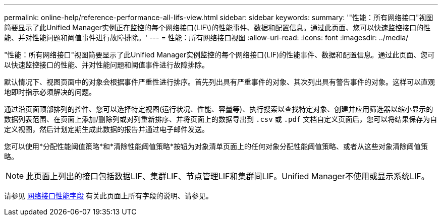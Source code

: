 ---
permalink: online-help/reference-performance-all-lifs-view.html 
sidebar: sidebar 
keywords:  
summary: '"性能：所有网络接口"视图简要显示了此Unified Manager实例正在监控的每个网络接口(LIF\)的性能事件、数据和配置信息。通过此页面、您可以快速监控接口的性能、并对性能问题和阈值事件进行故障排除。' 
---
= 性能：所有网络接口视图
:allow-uri-read: 
:icons: font
:imagesdir: ../media/


[role="lead"]
"性能：所有网络接口"视图简要显示了此Unified Manager实例监控的每个网络接口(LIF)的性能事件、数据和配置信息。通过此页面、您可以快速监控接口的性能、并对性能问题和阈值事件进行故障排除。

默认情况下、视图页面中的对象会根据事件严重性进行排序。首先列出具有严重事件的对象、其次列出具有警告事件的对象。这样可以直观地即时指示必须解决的问题。

通过沿页面顶部排列的控件、您可以选择特定视图(运行状况、性能、容量等)、执行搜索以查找特定对象、创建并应用筛选器以缩小显示的数据列表范围、在页面上添加/删除列或对列重新排序、并将页面上的数据导出到 `.csv` 或 `.pdf` 文档自定义页面后，您可以将结果保存为自定义视图，然后计划定期生成此数据的报告并通过电子邮件发送。

您可以使用*分配性能阈值策略*和*清除性能阈值策略*按钮为对象清单页面上的任何对象分配性能阈值策略、或者从这些对象清除阈值策略。

[NOTE]
====
此页面上列出的接口包括数据LIF、集群LIF、节点管理LIF和集群间LIF。Unified Manager不使用或显示系统LIF。

====
请参见 xref:reference-lif-performance-fields.adoc[网络接口性能字段] 有关此页面上所有字段的说明、请参见。
